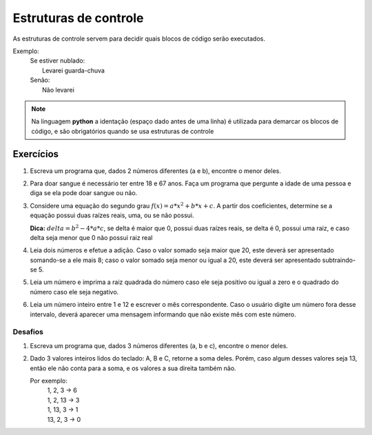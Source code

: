 ======================
Estruturas de controle
======================

As estruturas de controle servem para decidir quais blocos de código serão
executados.

Exemplo:
        | Se estiver nublado:
        |         Levarei guarda-chuva
        | Senão:
        |         Não levarei

.. note::

        Na linguagem **python** a identação (espaço dado antes de uma linha) é
        utilizada para demarcar os blocos de código, e são obrigatórios quando
        se usa estruturas de controle

.. doctest::

        >>> a = 7
        >>> if a > 3:
        ...     print("estou no if")
        ... else:
        ...     print("cai no else")
        ...
        estou no if

        >>> valor_entrada = 10
        >>> if valor_entrada == 1:
        ...     print("a entrada era 1")
        ... elif valor_entrada == 2:
        ...     print("a entrada era 2")
        ... elif valor_entrada == 3:
        ...     print("a entrada era 3")
        ... elif valor_entrada == 4:
        ...     print("a entrada era 4")
        ... else:
        ...     print("o valor de entrada não era esperado em nenhum if")
        ...
        o valor de entrada não era esperado em nenhum if

----------
Exercícios
----------

1. Escreva um programa que, dados 2 números diferentes (a e b), encontre o menor
   deles.

#. Para doar sangue é necessário ter entre 18 e 67 anos. Faça um programa que
   pergunte a idade de uma pessoa e diga se ela pode doar sangue ou não.

#. Considere uma equação do segundo grau :math:`f(x) = a * x^2 + b * x + c`. A
   partir dos coeficientes, determine se a equação possui duas raízes reais,
   uma, ou se não possui.

   **Dica:** :math:`delta = b^2 - 4 * a * c`, se delta é maior que 0, possui
   duas raízes reais, se delta é 0, possui uma raiz, e caso delta seja menor que
   0 não possui raiz real

#. Leia dois números e efetue a adição. Caso o valor somado seja maior que 20,
   este deverá ser apresentado somando-se a ele mais 8; caso o valor somado seja
   menor ou igual a 20, este deverá ser apresentado subtraindo-se 5.

#. Leia um número e imprima a raiz quadrada do número caso ele seja positivo ou
   igual a zero e o quadrado do número caso ele seja negativo.

#. Leia um número inteiro entre 1 e 12 e escrever o mês correspondente. Caso o
   usuário digite um número fora desse intervalo, deverá aparecer uma mensagem
   informando que não existe mês com este número.

Desafios
========

1. Escreva um programa que, dados 3 números diferentes (a, b e c), encontre o
   menor deles.

#. Dado 3 valores inteiros lidos do teclado: A, B e C, retorne a soma deles.
   Porém, caso algum desses valores seja 13, então ele não conta para a soma, e
   os valores a sua direita também não.

   Por exemplo:
           | 1, 2, 3 -> 6
           | 1, 2, 13 -> 3
           | 1, 13, 3 -> 1
           | 13, 2, 3 -> 0

